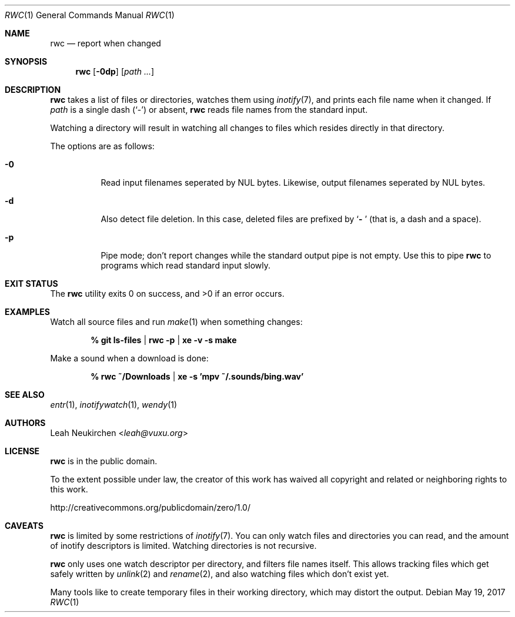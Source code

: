 .Dd May 19, 2017
.Dt RWC 1
.Os
.Sh NAME
.Nm rwc
.Nd report when changed
.Sh SYNOPSIS
.Nm
.Op Fl 0dp
.Op Ar path\ ...
.Sh DESCRIPTION
.Nm
takes a list of files or directories, watches them using
.Xr inotify 7 ,
and prints each file name when it changed.
If
.Ar path
is a single dash
.Pq Sq -
or absent,
.Nm
reads file names from the standard input.
.Pp
Watching a directory will result in watching all changes to files
which resides directly in that directory.
.Pp
The options are as follows:
.Bl -tag -width Ds
.It Fl 0
Read input filenames seperated by NUL bytes.
Likewise, output filenames seperated by NUL bytes.
.It Fl d
Also detect file deletion.
In this case, deleted files are prefixed by
.Sq Li "- "
(that is, a dash and a space).
.It Fl p
Pipe mode;
don't report changes while the standard output pipe is not empty.
Use this to pipe
.Nm
to programs which read standard input slowly.
.El
.Sh EXIT STATUS
.Ex -std
.Sh EXAMPLES
Watch all source files and run
.Xr make 1
when something changes:
.Pp
.Dl % git ls-files | rwc -p | xe -v -s make
.Pp
Make a sound when a download is done:
.Pp
.Dl % rwc ~/Downloads | xe -s 'mpv ~/.sounds/bing.wav'
.Sh SEE ALSO
.Xr entr 1 ,
.Xr inotifywatch 1 ,
.Xr wendy 1
.Sh AUTHORS
.An Leah Neukirchen Aq Mt leah@vuxu.org
.Sh LICENSE
.Nm
is in the public domain.
.Pp
To the extent possible under law,
the creator of this work
has waived all copyright and related or
neighboring rights to this work.
.Pp
.Lk http://creativecommons.org/publicdomain/zero/1.0/
.Sh CAVEATS
.Nm
is limited by some restrictions of
.Xr inotify 7 .
You can only watch files and directories you can read,
and the amount of inotify descriptors is limited.
Watching directories is not recursive.
.Pp
.Nm
only uses one watch descriptor per directory,
and filters file names itself.
This allows tracking files which get safely written by
.Xr unlink 2
and
.Xr rename 2 ,
and also watching files which don't exist yet.
.Pp
Many tools like to create temporary files in their working directory,
which may distort the output.
